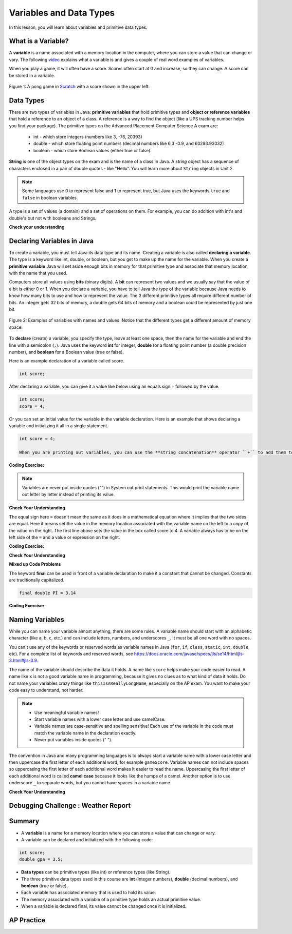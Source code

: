 .. qnum::
   :prefix: 1-3-
   :start: 1


.. |CodingEx| image:: ../../_static/codingExercise.png
    :width: 30px
    :align: middle
    :alt: coding exercise


.. |Exercise| image:: ../../_static/exercise.png
    :width: 35
    :align: middle
    :alt: exercise


.. |Groupwork| image:: ../../_static/groupwork.png
    :width: 35
    :align: middle
    :alt: groupwork

.. raw:: html

   <div class="unit-time">
     <svg xmlns="http://www.w3.org/2000/svg"
          width="16"
          height="16"
          fill="currentColor"
          class="bi
          bi-clock"
          viewBox="0 0 16 16">
       <path d="M8 3.5a.5.5 0 0 0-1 0V9a.5.5 0 0 0 .252.434l3.5 2a.5.5 0 0 0 .496-.868L8 8.71V3.5z"/>
       <path d="M8 16A8 8 0 1 0 8 0a8 8 0 0 0 0 16zm7-8A7 7 0 1 1 1 8a7 7 0 0 1 14 0z"/>
     </svg> Time estimate: 90 min.
   </div>

Variables and Data Types
========================

In this lesson, you will learn about variables and primitive data types.

What is a Variable?
-------------------

.. index::
   single: variable

A **variable** is a name associated with a memory location in the computer, where you can store a value that can change or vary. The following `video <https://youtu.be/pHgYlVjagmA>`_ explains what a variable is and gives a couple of real word examples of variables.

.. youtube:: pHgYlVjagmA
    :width: 700
    :height: 400
    :align: center


When you play a game, it will often have a score.  Scores often start at 0 and increase, so they can change.  A score can be stored in a variable.

.. figure:: Figures/pongScore.png
    :width: 300px
    :align: center
    :figclass: align-center

    Figure 1: A pong game in `Scratch <http://scratch.mit.edu>`_ with a score shown in the upper left.

Data Types
----------

.. index::
   single: integer
   single: int
   single: double
   single: boolean
   single: String
   pair: variable; types
   pair: variable; primitive type
   pair: variable; object type
   pair: variable; integer
   pair: variable; floating point
   pair: variable; Boolean
   pair: variable; String

There are two types of variables in Java: **primitive variables** that hold primitive types and **object or reference variables** that hold a reference to an object of a class.  A reference is a way to find the object (like a UPS tracking number helps you find your package).  The primitive types on the Advanced Placement Computer Science A exam are:

    -  int - which store integers (numbers like 3, -76, 20393)

    -  double - which store floating point numbers (decimal numbers like 6.3 -0.9, and 60293.93032)

    -  boolean - which store Boolean values (either true or false).

**String** is one of the object types on the exam and is the name of a class in Java.  A *string* object has a sequence of characters enclosed in a pair of double quotes - like "Hello".  You will learn more about ``String`` objects in Unit 2.


.. note::

   Some languages use 0 to represent false and 1 to represent true, but Java uses the keywords ``true`` and ``false`` in boolean variables.

A type is a set of values (a domain) and a set of operations on them. For example, you can do addition with int's and double's but not with booleans and Strings.

|Exercise| **Check your understanding**


.. mchoice:: q3_1_1
   :practice: T
   :answer_a: int
   :answer_b: double
   :answer_c: boolean
   :answer_d: String
   :correct: b
   :feedback_a: While you could use an int, this would throw away any digits after the decimal point, so it isn't the best choice.  You might want to round up a grade based on the average (89.5 or above is an A).
   :feedback_b: An average is calculated by summing all the values and dividing by the number of values.  To keep the most amount of information this should be done with decimal numbers so use a double.
   :feedback_c: Is an average true or false?
   :feedback_d: While you can use a string to represent a number, using a number type (int or double) is better for doing calculations.

   What type should you use to represent the average grade for a course?

.. mchoice:: q3_1_2
   :practice: T
   :answer_a: int
   :answer_b: double
   :answer_c: boolean
   :answer_d: String
   :correct: a
   :feedback_a: The number of people is a whole number so using an integer make sense.
   :feedback_b: Can you have 2.5 people in a household?
   :feedback_c: Is the number of people something that is either true or false?
   :feedback_d: While you can use a string, a number is better for doing calculations with (like finding the average number of people in a household).

   What type should you use to represent the number of people in a household?

.. mchoice:: q3_1_3
   :practice: T
   :answer_a: int
   :answer_b: double
   :answer_c: boolean
   :answer_d: String
   :correct: d
   :feedback_a: People don't usually have whole numbers like 7 as their first name.
   :feedback_b: People don't usually have decimal numbers like 3.5 as their first name.
   :feedback_c: This could only be used if the name was true or false.  People don't usually have those as first names.
   :feedback_d: Strings hold sequences of characters like you have in a person's name.

   What type should you use to hold the first name of a person?

.. mchoice:: q3_1_4
   :practice: T
   :answer_a: int
   :answer_b: double
   :answer_c: boolean
   :answer_d: String
   :correct: c
   :feedback_a: While you could use an int and use 0 for false and 1 for true this would waste 31 of the 32 bits an int uses. Java has a special type for things that are either true or false.
   :feedback_b: Java has a special type for variables that are either true or false.
   :feedback_c: Java uses boolean for values that are only true or false.
   :feedback_d: While you can use a string to represent "True" or "False", using a boolean variable would be better for making decisions.

   What type should you use to record if it is raining or not?

.. mchoice:: q3_1_5
   :practice: T
   :answer_a: int
   :answer_b: double
   :answer_c: boolean
   :answer_d: String
   :correct: b
   :feedback_a: The integer type (int) can't be used to represent decimal numbers so you couldn't use it if you had any cents.
   :feedback_b: The double type can be used to represent an amount of money.
   :feedback_c: Java uses boolean for values that are only true or false.
   :feedback_d: While you can use a string to represent the amount of money you have it is easier to do calculations on the numeric types (int or double).

   What type should you use to represent the amount of money you have?


Declaring Variables in Java
---------------------------

.. index::
   single: bit
   single: binary digit
   single: declare
   pair: variable; declare


To create a variable, you must tell Java its data type and its name.  Creating a variable is also called **declaring a variable**.  The type is a keyword like int, double, or boolean, but you get to make up the name for the variable.  When you create a **primitive variable** Java will set aside enough bits in memory for that primitive type and associate that memory location with the name that you used.

Computers store all values using **bits** (binary digits).  A **bit** can represent two values and we usually say that the value of a bit is either 0 or 1. When you declare a variable, you have to tell Java the type of the variable because Java needs to know how many bits to use and how to represent the value.  The 3 different primitive types
all require different number of bits.  An integer gets 32 bits of memory, a double gets 64 bits of memory and a boolean could be represented by just one bit.

.. figure:: Figures/typesAndSpace.png
    :width: 500px
    :figclass: align-center

    Figure 2: Examples of variables with names and values.  Notice that the different types get a different amount of memory space.

To **declare** (create) a variable, you  specify the type, leave at least one space, then the name for the variable and end the line with a semicolon (``;``). Java uses the keyword **int** for integer, **double** for a floating point number (a double precision number), and **boolean** for a Boolean value (true or false).

Here is an example declaration of a variable called score.

.. code-block:: java

  int score;

After declaring a variable, you can give it a value like below using an equals sign ``=`` followed by the value.

.. code-block:: java

  int score;
  score = 4;

Or you can set an initial value for the variable in the variable declaration. Here is an example that shows declaring a variable and initializing it all in a single statement.

.. code-block:: java

  int score = 4;

  When you are printing out variables, you can use the **string concatenation** operator ``+`` to add them to another string inside System.out.print. Never put variables inside quotes ``""`` because that will print out the variable name letter by letter. You do not want to print out the variable name, but the value of the variable in memory. If you're not sure what this means, try putting quotes around the variable and see what happens. In the print out, if you want spaces between words and variables, you must put the space in the quotes. If you forget to add spaces, you will get smushed output like "HiJose" instead of "Hi Jose".

|CodingEx| **Coding Exercise:**


.. activecode:: lcdv2
   :language: java
   :autograde: unittest

   Run the following code to see what is printed. Then, change the values and run it again. Try adding quotes to variables and removing spaces in the print statements to see what happens.
   ~~~~
   public class Test2
   {
      public static void main(String[] args)
      {
        int score;
        score = 0;
        System.out.print("The score is ");
        System.out.println(score);

        double price = 23.25;
        System.out.println("The price is " + price);

        boolean won = false;
        System.out.println(won);
        won = true;
        System.out.println(won);

        String name = "Jose";
        System.out.println("Hi " + name);
      }
   }

   ====
   // should pass if/when they run code
   import static org.junit.Assert.*;
   import org.junit.*;;
   import java.io.*;

   public class RunestoneTests extends CodeTestHelper
   {
        @Test
        public void testMain() throws IOException
        {
            String output = getMethodOutput("main");
            String expect = "The score is 0\nThe price is 23.25\nfalse\ntrue\nHi Jose";
            boolean passed = getResults(expect, output, "Expected output from main", true);
            assertTrue(passed);
        }
   }

.. note::

    Variables are never put inside quotes ("") in System.out.print statements. This would print the variable name out letter by letter instead of printing its value.


|Exercise| **Check Your Understanding**

.. clickablearea:: var_declare
    :question: Click on all of the variable declarations in the following code.
    :iscode:
    :feedback: Variable declarations start with a type and then a name.

    :click-incorrect:public class Test2:endclick:
    :click-incorrect:{:endclick:
        :click-incorrect:public static void main(String[] args):endclick:
        :click-incorrect:{:endclick:
            :click-correct:int numLives;:endclick:
            :click-incorrect:numLives = 0;:endclick:
            :click-incorrect:System.out.println(numLives);:endclick:
            :click-correct:double health;:endclick:
            :click-incorrect:health = 8.5;:endclick:
            :click-incorrect:System.out.println(health);:endclick:
            :click-correct:boolean powerUp;:endclick:
            :click-incorrect:powerUp = true;:endclick:
            :click-incorrect:System.out.println(powerUp);:endclick:
        :click-incorrect:}:endclick:
    :click-incorrect:}:endclick:

.. clickablearea:: var_init
    :question: Click on all of the variable initializations (first time the variable is set to a value) in the following code.
    :iscode:
    :feedback: Variables are initialized using name = value;

    :click-incorrect:public class Test2:endclick:
    :click-incorrect:{:endclick:
        :click-incorrect:public static void main(String[] args):endclick:
        :click-incorrect:{:endclick:
            :click-incorrect:int numLives;:endclick:
            :click-correct:numLives = 0;:endclick:
            :click-incorrect:System.out.println(numLives);:endclick:
            :click-correct:double health = 8.5;:endclick:
            :click-incorrect:System.out.println(health);:endclick:
            :click-correct:boolean powerUp = true;:endclick:
            :click-incorrect:System.out.println(powerUp);:endclick:
        :click-incorrect:}:endclick:
    :click-incorrect:}:endclick:

The equal sign here ``=`` doesn't mean the same as it does in a mathematical equation where it implies that the two sides are equal.  Here it means set the value in the memory location associated with the variable name on the left to a *copy* of the value on the right. The first line above sets the value in the box called score to 4.  A variable always has to be on the left side of the ``=`` and a value or expression on the right.


|CodingEx| **Coding Exercise:**

.. activecode:: lcdv3
   :language: java
   :autograde: unittest

   This assignment statement below is in the wrong order. Try to fix it to compile and run.
   ~~~~
   public class Test3
   {
      public static void main(String[] args)
      {
        int score;
        4 = score;
        System.out.println(score);
      }
   }

   ====
   // should pass if/when they run code
   import static org.junit.Assert.*;
   import org.junit.*;;
   import java.io.*;

   public class RunestoneTests extends CodeTestHelper
   {
        @Test
        public void testMain() throws IOException
        {
            String output = getMethodOutput("main");
            String expect = "4";
            boolean passed = getResults(expect, output, "Expected output from main");
            assertTrue(passed);
        }
   }

|Exercise| **Check Your Understanding**

.. fillintheblank:: fillDecVar1

   Fill in the following: [blank] age = [blank]; to declare age to be an integer and set its value to 5.

   -    :int: Correct.  You typically use whole numbers for ages after age 1.
        :.*: Remember that Java uses just the first 3 letters of integer
   -    :5: Correct.  You can initialize to a value.
        :.*: Use 5 in the second blank

.. fillintheblank:: fillDecVar2

   What type should you use for a shoe size like 8.5?

   -    :^\s*double$: Correct.  Any variable that needs to values after the decimal point should be declared as a double.
        :.*: What type allows for a decimal value

.. fillintheblank:: fillDecVar3

   What type should you use for a number of tickets?

   -    :^\s*int$: Correct. You can't buy half a ticket so this will be an integer.
        :.*: Use a type that represents whole numbers like 1, 2, 3, etc.


**Mixed up Code Problems**

.. parsonsprob:: declareVars1
   :numbered: left
   :adaptive:
   :noindent:

   The following code declares and initializes variables for storing a number of visits, a person's temperature, and if the person has insurance or not.  It also includes extra blocks that are not needed in a correct solution.  Drag the needed blocks from the left area into the correct order (declaring numVisits, temp, and hasInsurance in that order) in the right area.  Click on the "Check Me" button to check your solution.
   -----
   int numVisits = 5;
   =====
   Int numVisits = 5; #paired
   =====
   double temp = 101.2;
   =====
   Double temp = 101.2;  #paired
   =====
   boolean hasInsurance = false;
   =====
   Boolean hasInsurance = false; #paired



The keyword **final** can be used in front of a variable declaration to make it a constant that cannot be changed. Constants are traditionally capitalized.

.. code-block:: java

  final double PI = 3.14

|CodingEx| **Coding Exercise:**

.. activecode:: Testfn
   :language: java
   :autograde: unittest

   Try the following code and notice the syntax error when we try to change the constant PI. Put the comment symbols // in front of that line to remove the error and run it again.
   ~~~~
   public class TestFinal
   {
      public static void main(String[] args)
      {
        final double PI = 3.14;
        System.out.println(PI);
        PI = 4.2; // This will cause a syntax error
      }
   }
   ====
   // should pass if/when they run code
   import static org.junit.Assert.*;
   import org.junit.*;;
   import java.io.*;

   public class RunestoneTests extends CodeTestHelper
   {
        @Test
        public void testMain() throws IOException
        {
            String output = getMethodOutput("main");
            String expect = "3.14";
            boolean passed = getResults(expect, output, "Expected output from main", true);
            assertTrue(passed);
        }
   }

Naming Variables
--------------------

.. index::
   pair: variable; names

While you can name your variable almost anything, there are some rules.  A variable name should start with an alphabetic character (like a, b, c, etc.) and can include letters, numbers, and underscores ``_``. It must be all one word with no spaces.

You can't use any of the keywords or reserved words as variable names in Java (``for``, ``if``, ``class``, ``static``, ``int``, ``double``, etc).  For a complete list of keywords and reserved words, see https://docs.oracle.com/javase/specs/jls/se14/html/jls-3.html#jls-3.9.

The name of the variable should describe the data it holds.  A name like ``score`` helps make your code easier to read. A name like ``x`` is not a good variable name in programming, because it gives no clues as to what kind of data it holds.  Do not name
your variables crazy things like ``thisIsAReallyLongName``, especially on the AP exam. You want to make your code easy to understand, not harder.

.. note::


    - Use meaningful variable names!
    - Start variable names with a lower case letter and use camelCase.
    - Variable names are case-sensitive and spelling sensitive! Each use of the variable in the code must match the variable name in the declaration exactly.
    - Never put variables inside quotes (" ").

.. index::
    single: camel case
    pair: variable; naming convention

The convention in Java and many programming languages is to always start a variable name with a lower case letter and then uppercase the first letter of each additional word, for example ``gameScore``. Variable names can not include spaces so uppercasing the first letter of each additional word makes it easier to read the name.  Uppercasing the first letter of each additional word is called **camel case** because it looks like the humps of a camel. Another option is to use underscore ``_`` to separate words, but you cannot have spaces in a variable name.



.. activecode:: lcnv1
   :language: java
   :autograde: unittest

   Java is case sensitive so ``gameScore`` and ``gamescore`` are not the same.  Run and fix the code below to use the right variable name.
   ~~~~
   public class CaseSensitiveClass
   {
      public static void main(String[] args)
      {
        int gameScore = 0; // variable name using camel case
        // this is using a different variable without camel case!
        System.out.println("gameScore is " + gamescore);
      }
   }

   ====
   import static org.junit.Assert.*;
   import org.junit.*;;
   import java.io.*;

   public class RunestoneTests extends CodeTestHelper
    {
        @Test
        public void testMain() throws IOException
        {
            String output = getMethodOutput("main");
            String expect = "gameScore is 0\n";
            boolean passed = getResults(expect, output, "Expected output from main", true);
            assertTrue(passed);
        }
    }

|Exercise| **Check Your Understanding**

.. fillintheblank:: fillName1

   What is the camel case variable name for a variable that represents a shoe size?

   -    :^\s*shoeSize$: Correct.  Start with the first word in all lowercase and uppercase the first letter of each additional word
        :.*: In camel case just appended the words after each other but uppercase the first letter of each word after the 1st word



.. fillintheblank:: fillName2

   What is the camel case variable name for a variable that represents the top score?

   -    :^\s*topScore$: Correct.
        :.*: In camel case just put the words after each other but uppercase the first letter of each word after the 1st word.


|Groupwork| Debugging Challenge : Weather Report
------------------------------------------------




.. activecode:: challenge1-3
   :language: java
   :autograde: unittest
   :practice: T

   Working in pairs, debug the following code. Can you find the all the bugs and get the code to run?
   ~~~~
   public class Challenge1_3
   {
      public static void main(String[] args)
      {
          int temperature = 70.5;
          double tvChannel = 101;
          boolean sunny = 1

          System.out.print("Welcome to the weather report on Channel ")
          System.out.println(TVchannel);
          System.out.print("The temperature today is );
          System.out.println(tempurature);
          System.out.print("Is it sunny today? ");
          System.out.println(sunny);
      }
   }

   ====
   import static org.junit.Assert.*;
   import org.junit.*;
   import java.io.*;

   public class RunestoneTests extends CodeTestHelper
   {
    @Test
    public void testMain() throws IOException
    {
        String output = getMethodOutput("main");
        String expect = "Welcome to the weather report on Channel 101 \nThe temperature today is 70.5\nIs it sunny today? true";
        boolean passed = getResults(expect, output, "Expected output from main");
        assertTrue(passed);
    }
    }


Summary
-------------------

- A **variable** is a name for a memory location where you can store a value that can change or vary.

- A variable can be declared and initialized with the following code:

.. code-block:: java

  int score;
  double gpa = 3.5;


- **Data types** can be primitive types (like int) or reference types (like String).
- The three primitive data types used in this course are **int** (integer numbers), **double** (decimal numbers), and **boolean** (true or false).
- Each variable has associated memory that is used to hold its value.
- The memory associated with a variable of a primitive type holds an actual primitive value.
- When a variable is declared final, its value cannot be changed once it is initialized.

AP Practice
------------


.. mchoice:: AP1-3-1
   :practice: T
   :answer_a: int GPA; int numStudents;
   :answer_b: double GPA; int numStudents;
   :answer_c: double GPA; double numStudents;
   :answer_d: int GPA; boolean numStudents;
   :answer_e: double GPA; boolean numStudents;
   :correct: b
   :feedback_a: The average grade in GPA could be a decimal number like 3.5.
   :feedback_b: Yes, the average grade could be a decimal number, and the number of students is an integer.
   :feedback_c: The number of students is an integer number. Although it could be saved in a double, an int would be more appropriate.
   :feedback_d: The average grade in GPA could be a decimal number like 3.5. Booleans hold a true or false value, not numbers.
   :feedback_e: Booleans hold a true or false value, not numbers.

   Which of the following pairs of declarations are the most appropriate to store a student’s average course grade in the variable GPA and the number of students in the variable numStudents?
